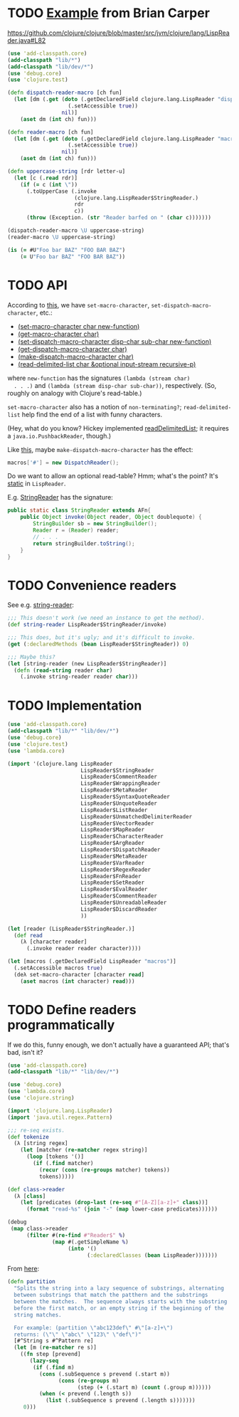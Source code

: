 * TODO [[http://briancarper.net/blog/449/][Example]] from Brian Carper
  https://github.com/clojure/clojure/blob/master/src/jvm/clojure/lang/LispReader.java#L82

  #+BEGIN_SRC clojure :tangle macros.clj :shebang #!/usr/bin/env clj
    (use 'add-classpath.core)
    (add-classpath "lib/*")
    (add-classpath "lib/dev/*")
    (use 'debug.core)
    (use 'clojure.test)
    
    (defn dispatch-reader-macro [ch fun]
      (let [dm (.get (doto (.getDeclaredField clojure.lang.LispReader "dispatchMacros")
                       (.setAccessible true))
                     nil)]
        (aset dm (int ch) fun)))
    
    (defn reader-macro [ch fun]
      (let [dm (.get (doto (.getDeclaredField clojure.lang.LispReader "macros")
                       (.setAccessible true))
                     nil)]
        (aset dm (int ch) fun)))
    
    (defn uppercase-string [rdr letter-u]
      (let [c (.read rdr)]
        (if (= c (int \"))
          (.toUpperCase (.invoke
                         (clojure.lang.LispReader$StringReader.)
                         rdr
                         c))
          (throw (Exception. (str "Reader barfed on " (char c)))))))
    
    (dispatch-reader-macro \U uppercase-string)
    (reader-macro \U uppercase-string)
    
    (is (= #U"Foo bar BAZ" "FOO BAR BAZ")
        (= U"Foo bar BAZ" "FOO BAR BAZ"))    
  #+END_SRC
* TODO API
  According to [[http://www.bookshelf.jp/texi/onlisp/onlisp_18.html][this]], we have =set-macro-character=,
  =set-dispatch-macro-character=, etc.:

  - [[http://www.lispworks.com/documentation/HyperSpec/Body/f_set_ma.htm#set-macro-character][(set-macro-character char new-function)]]
  - [[http://www.lispworks.com/documentation/HyperSpec/Body/f_set_ma.htm#get-macro-character][(get-macro-character char)]]
  - [[http://www.lispworks.com/documentation/HyperSpec/Body/f_set__1.htm#set-dispatch-macro-character][(set-dispatch-macro-character disp-char sub-char new-function)]]
  - [[http://www.lispworks.com/documentation/HyperSpec/Body/f_set__1.htm#get-dispatch-macro-character][(get-dispatch-macro-character char)]]
  - [[http://www.lispworks.com/documentation/HyperSpec/Body/f_mk_dis.htm#make-dispatch-macro-character][(make-dispatch-macro-character char)]]
  - [[http://www.lispworks.com/documentation/HyperSpec/Body/f_rd_del.htm#read-delimited-list][(read-delimited-list char &optional input-stream recursive-p)]]

  where =new-function= has the signatures =(lambda (stream char)
  . . .)= and =(lambda (stream disp-char sub-char))=,
  respectively. (So, roughly on analogy with Clojure's read-table.)

  =set-macro-character= also has a notion of =non-terminating?=;
  =read-delimited-list= help find the end of a list with funny
  characters.

  (Hey, what do you know? Hickey implemented [[https://github.com/clojure/clojure/blob/master/src/jvm/clojure/lang/LispReader.java#L1098][readDelimitedList]]; it
  requires a =java.io.PushbackReader=, though.)

  Like [[https://github.com/clojure/clojure/blob/master/src/jvm/clojure/lang/LispReader.java#L100][this]], maybe =make-dispatch-macro-character= has the effect:

  #+BEGIN_SRC java
    macros['#'] = new DispatchReader();
  #+END_SRC

  Do we want to allow an optional read-table? Hmm; what's the point?
  It's [[https://github.com/clojure/clojure/blob/master/src/jvm/clojure/lang/LispReader.java#L58][static]] in =LispReader=.

  E.g. [[https://github.com/clojure/clojure/blob/master/src/jvm/clojure/lang/LispReader.java#L445][StringReader]] has the signature:

  #+BEGIN_SRC java
    public static class StringReader extends AFn{
        public Object invoke(Object reader, Object doublequote) {
            StringBuilder sb = new StringBuilder();
            Reader r = (Reader) reader;
            // . . .
            return stringBuilder.toString();
        }
    }
  #+END_SRC
* TODO Convenience readers
  See e.g. [[https://github.com/clojure/clojure/blob/master/src/jvm/clojure/lang/LispReader.java#L84][string-reader]]:

  #+BEGIN_SRC clojure
    ;;; This doesn't work (we need an instance to get the method).
    (def string-reader LispReader$StringReader/invoke)
    
    ;;; This does, but it's ugly; and it's difficult to invoke.
    (get (:declaredMethods (bean LispReader$StringReader)) 0)
    
    ;;; Maybe this?
    (let [string-reader (new LispReader$StringReader)]
      (defn (read-string reader char)
        (.invoke string-reader reader char)))
    
  #+END_SRC
* TODO Implementation
  #+BEGIN_SRC clojure :tangle reader-macros.clj :shebang #!/usr/bin/env clj
    (use 'add-classpath.core)
    (add-classpath "lib/*" "lib/dev/*") 
    (use 'debug.core)
    (use 'clojure.test)
    (use 'lambda.core)
    
    (import '(clojure.lang LispReader
                           LispReader$StringReader
                           LispReader$CommentReader
                           LispReader$WrappingReader
                           LispReader$MetaReader
                           LispReader$SyntaxQuoteReader
                           LispReader$UnquoteReader
                           LispReader$ListReader
                           LispReader$UnmatchedDelimiterReader
                           LispReader$VectorReader
                           LispReader$MapReader
                           LispReader$CharacterReader
                           LispReader$ArgReader
                           LispReader$DispatchReader
                           LispReader$MetaReader
                           LispReader$VarReader
                           LispReader$RegexReader
                           LispReader$FnReader
                           LispReader$SetReader
                           LispReader$EvalReader
                           LispReader$CommentReader
                           LispReader$UnreadableReader
                           LispReader$DiscardReader
                           ))
    
    (let [reader (LispReader$StringReader.)]
      (def read
        (λ [character reader]
          (.invoke reader reader character))))
    
    (let [macros (.getDeclaredField LispReader "macros")]
      (.setAccessible macros true)
      (deλ set-macro-character [character read]
        (aset macros (int character) read)))
    
  #+END_SRC
* TODO Define readers programmatically
  If we do this, funny enough, we don't actually have a guaranteed
  API; that's bad, isn't it?

  #+BEGIN_SRC clojure :tangle readers.clj :shebang #!/usr/bin/env clj
    (use 'add-classpath.core)
    (add-classpath "lib/*" "lib/dev/*")
    
    (use 'debug.core)
    (use 'lambda.core)
    (use 'clojure.string)
    
    (import 'clojure.lang.LispReader)
    (import 'java.util.regex.Pattern)
    
    ;;; re-seq exists.
    (def tokenize
      (λ [string regex]
        (let [matcher (re-matcher regex string)]
          (loop [tokens '()]
            (if (.find matcher)
              (recur (cons (re-groups matcher) tokens))
              tokens)))))
    
    (def class->reader
      (λ [class]
        (let [predicates (drop-last (re-seq #"[A-Z][a-z]+" class))]
          (format "read-%s" (join "-" (map lower-case predicates))))))
    
    (debug
     (map class->reader
          (filter #(re-find #"Reader$" %)
                  (map #(.getSimpleName %)
                       (into '()
                             (:declaredClasses (bean LispReader)))))))
    
  #+END_SRC

  From [[https://github.com/richhickey/clojure-contrib/blob/a1c66df5287776b4397cf3929a5f498fbb34ea32/src/main/clojure/clojure/contrib/str_utils2.clj#L222][here]]:

  #+BEGIN_SRC clojure
    (defn partition
      "Splits the string into a lazy sequence of substrings, alternating
      between substrings that match the patthern and the substrings
      between the matches.  The sequence always starts with the substring
      before the first match, or an empty string if the beginning of the
      string matches.
    
      For example: (partition \"abc123def\" #\"[a-z]+\")
      returns: (\"\" \"abc\" \"123\" \"def\")"
      [#^String s #^Pattern re]
      (let [m (re-matcher re s)]
        ((fn step [prevend]
           (lazy-seq
            (if (.find m)
              (cons (.subSequence s prevend (.start m))
                    (cons (re-groups m)
                          (step (+ (.start m) (count (.group m))))))
              (when (< prevend (.length s))
                (list (.subSequence s prevend (.length s)))))))
         0)))
  #+END_SRC

